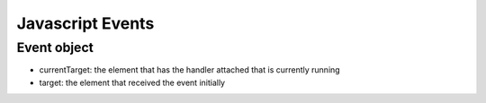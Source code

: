 Javascript Events
=================

Event object
------------

* currentTarget: the element that has the handler attached that is currently running
* target: the element that received the event initially
